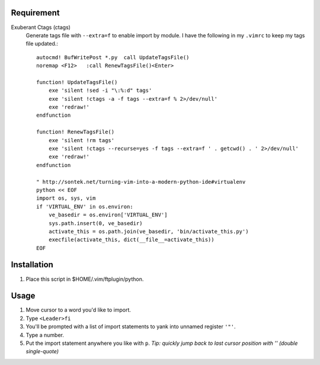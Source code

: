 Requirement
===========

Exuberant Ctags (ctags)
    Generate tags file with ``--extra=f`` to enable import by module. I have the following in my ``.vimrc`` to keep my tags file updated.::

        autocmd! BufWritePost *.py  call UpdateTagsFile()
        noremap <F12>   :call RenewTagsFile()<Enter>

        function! UpdateTagsFile()
            exe 'silent !sed -i "\:%:d" tags'
            exe 'silent !ctags -a -f tags --extra=f % 2>/dev/null'
            exe 'redraw!'
        endfunction

        function! RenewTagsFile()
            exe 'silent !rm tags'
            exe 'silent !ctags --recurse=yes -f tags --extra=f ' . getcwd() . ' 2>/dev/null'
            exe 'redraw!'
        endfunction

        " http://sontek.net/turning-vim-into-a-modern-python-ide#virtualenv
        python << EOF
        import os, sys, vim
        if 'VIRTUAL_ENV' in os.environ:
            ve_basedir = os.environ['VIRTUAL_ENV']
            sys.path.insert(0, ve_basedir)
            activate_this = os.path.join(ve_basedir, 'bin/activate_this.py')
            execfile(activate_this, dict(__file__=activate_this))
        EOF
   

Installation
============

1. Place this script in $HOME/.vim/ftplugin/python.


Usage
=====

1. Move cursor to a word you'd like to import.

#. Type ``<Leader>fi``

#. You'll be prompted with a list of import statements to yank into unnamed register ``'"'``.

#. Type a number.

#. Put the import statement anywhere you like with ``p``.  *Tip: quickly jump back to last cursor position with '' (double single-quote)*
